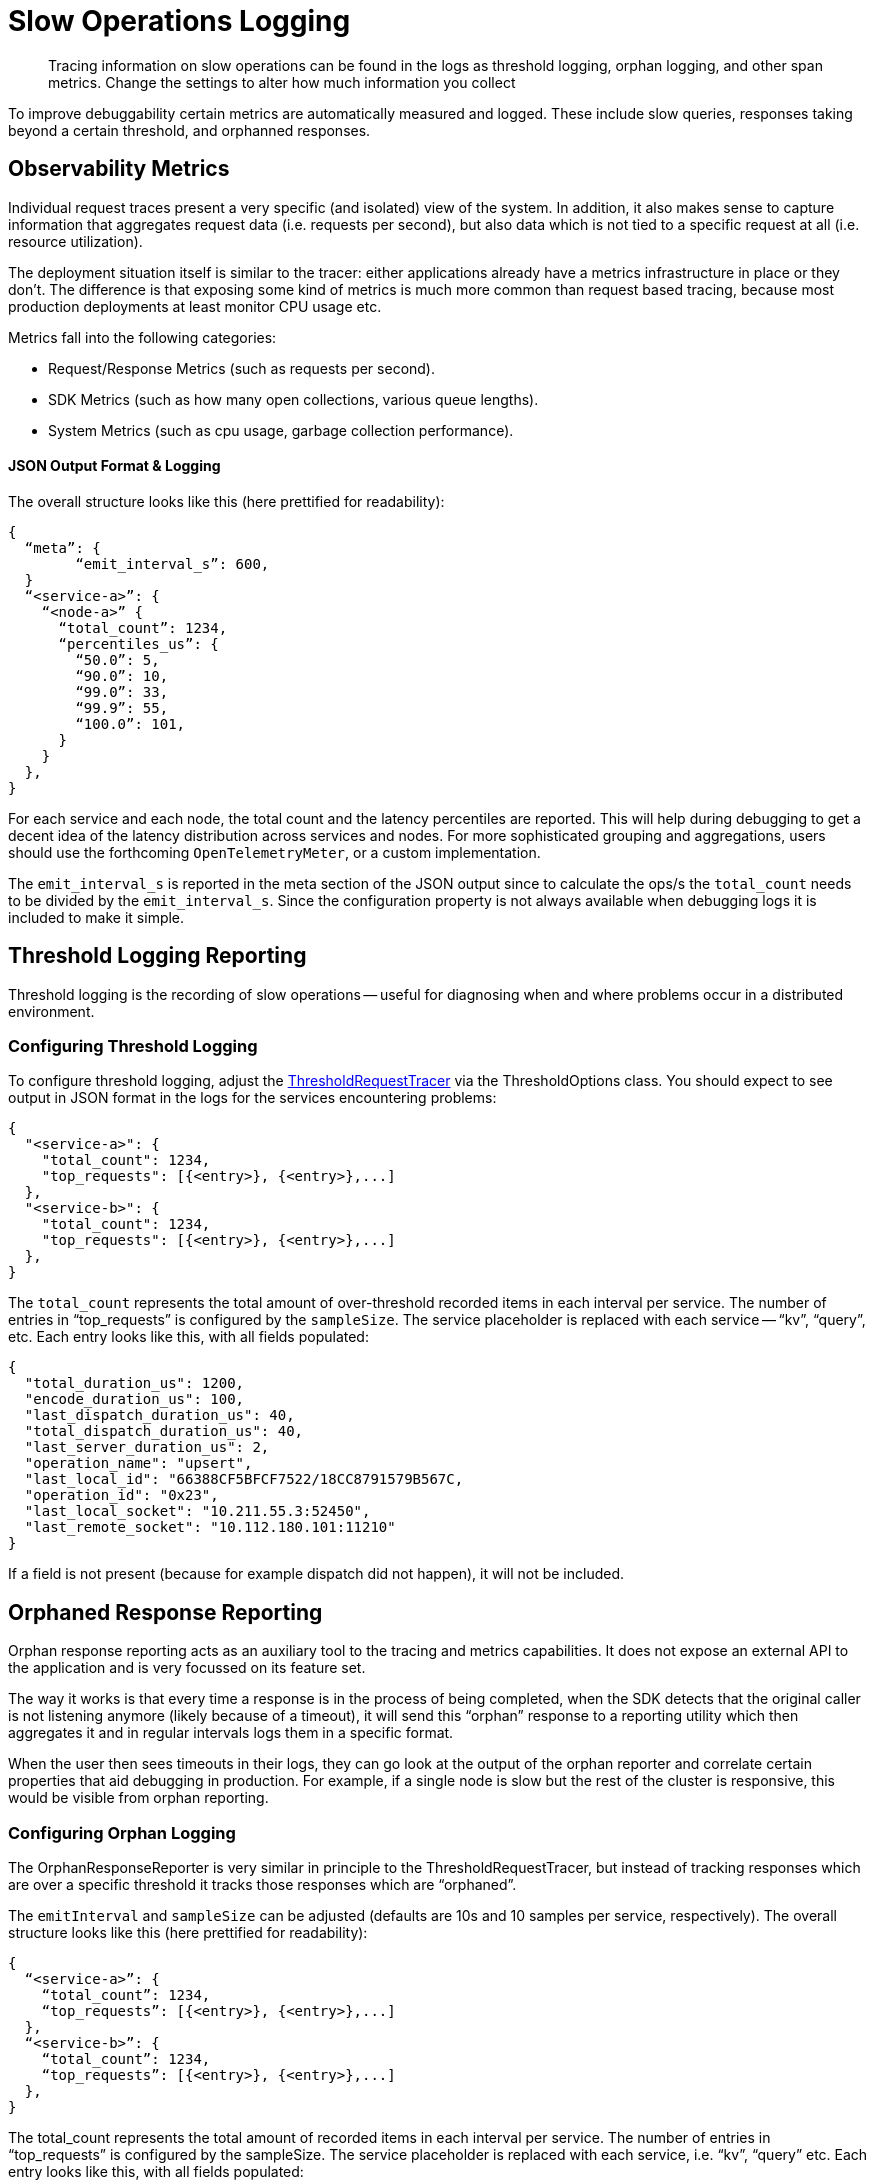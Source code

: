 = Slow Operations Logging
:description: Tracing information on slow operations can be found in the logs as threshold logging, orphan logging, and other span metrics.
:page-topic-type: howto
// :page-aliases: ROOT:

[abstract]
{description}
Change the settings to alter how much information you collect

To improve debuggability certain metrics are automatically measured and logged.
These include slow queries, responses taking beyond a certain threshold, and orphanned responses.


== Observability Metrics

Individual request traces present a very specific (and isolated) view of the system. 
In addition, it also makes sense to capture information that aggregates request data (i.e. requests per second), 
but also data which is not tied to a specific request at all (i.e. resource utilization).

The deployment situation itself is similar to the tracer: either applications already have a metrics infrastructure in place or they don’t. 
The difference is that exposing some kind of metrics is much more common than request based tracing, 
because most production deployments at least monitor CPU usage etc.

Metrics fall into the following categories:

* Request/Response Metrics (such as requests per second).
* SDK Metrics (such as how many open collections, various queue lengths).
* System Metrics (such as cpu usage, garbage collection performance).


////
== Configuring Metrics Logging

The information logged can be configured, although configurability does vary slightly between SDKs.


Advanced users can build their own implementations of the interface:

[source,java]
----
interface Meter {
     Counter counter(String name, Map<String, String> tags)
     ValueRecorder valueRecorder(String name, Map<String, String> tags)
}

interface Counter {
    void incrementBy(ulong number)
}

interface ValueRecorder {
    void recordValue(ulong value)
}
----

// The different Meter implementation names are heavily based on their _OpenTelemetry_ counterparts.

At each emit/log interval, the AggregatingMeter outputs a JSON structure that is very similar to the `ThresholdRequestTracer` or the `OrphanResponseReporter`.
The default value for the `emitInterval` is 600 seconds (10 minutes).
////


==== JSON Output Format & Logging

The overall structure looks like this (here prettified for readability):

[source,json]
----
{
  “meta”: {
	“emit_interval_s”: 600,
  }
  “<service-a>”: {
    “<node-a>” {
      “total_count”: 1234,
      “percentiles_us”: {
        “50.0”: 5,
        “90.0”: 10,
        “99.0”: 33,
        “99.9”: 55,
        “100.0”: 101,
      }
    }
  },
}
----

For each service and each node, the total count and the latency percentiles are reported. 
This will help during debugging to get a decent idea of the latency distribution across services and nodes. 
For more sophisticated grouping and aggregations, users should use the forthcoming `OpenTelemetryMeter`, or a custom implementation.

The `emit_interval_s` is reported in the meta section of the JSON output since to calculate the ops/s the `total_count` needs to be divided by the `emit_interval_s`. 
Since the configuration property is not always available when debugging logs it is included to make it simple.


== Threshold Logging Reporting

Threshold logging is the recording of slow operations -- useful for diagnosing when and where problems occur in a distributed environment.


=== Configuring Threshold Logging

To configure threshold logging, adjust the xref:ref:client-settings.adoc#general-options[ThresholdRequestTracer] via the ThresholdOptions class.
You should expect to see output in JSON format in the logs for the services encountering problems:

[source,json]
----
{
  "<service-a>": {
    "total_count": 1234,
    "top_requests": [{<entry>}, {<entry>},...]
  },
  "<service-b>": {
    "total_count": 1234,
    "top_requests": [{<entry>}, {<entry>},...]
  },
}
----

The `total_count` represents the total amount of over-threshold recorded items in each interval per service. 
The number of entries in “top_requests” is configured by the `sampleSize`. 
The service placeholder is replaced with each service -- “kv”, “query”, etc. 
Each entry looks like this, with all fields populated:

[source,json]
----
{
  "total_duration_us": 1200,
  "encode_duration_us": 100,
  "last_dispatch_duration_us": 40,
  "total_dispatch_duration_us": 40,
  "last_server_duration_us": 2,
  "operation_name": "upsert",
  "last_local_id": "66388CF5BFCF7522/18CC8791579B567C,
  "operation_id": "0x23",
  "last_local_socket": "10.211.55.3:52450",
  "last_remote_socket": "10.112.180.101:11210"
}
----

If a field is not present (because for example dispatch did not happen), it will not be included. 



== Orphaned Response Reporting

Orphan response reporting acts as an auxiliary tool to the tracing and metrics capabilities. 
It does not expose an external API to the application and is very focussed on its feature set.

The way it works is that every time a response is in the process of being completed, 
when the SDK detects that the original caller is not listening anymore (likely because of a timeout), 
it will send this “orphan” response to a reporting utility which then aggregates it and in regular intervals logs them in a specific format.

When the user then sees timeouts in their logs, they can go look at the output of the orphan reporter and correlate certain properties that aid debugging in production. 
For example, if a single node is slow but the rest of the cluster is responsive, this would be visible from orphan reporting.

=== Configuring Orphan Logging

The OrphanResponseReporter is very similar in principle to the ThresholdRequestTracer, 
but instead of tracking responses which are over a specific threshold it tracks those responses which are “orphaned”. 

The `emitInterval` and `sampleSize` can be adjusted (defaults are 10s and 10 samples per service, respectively).
The overall structure looks like this (here prettified for readability):

[source,json]
----
{
  “<service-a>”: {
    “total_count”: 1234,
    “top_requests”: [{<entry>}, {<entry>},...]
  },
  “<service-b>”: {
    “total_count”: 1234,
    “top_requests”: [{<entry>}, {<entry>},...]
  },
}
----

The total_count represents the total amount of  recorded items in each interval per service. 
The number of entries in “top_requests” is configured by the sampleSize. The service placeholder is replaced with each service, i.e. “kv”, “query” etc. 
Each entry looks like this, with all fields populated:

[source,json]
----
{
  "total_duration_us": 1200,
  "encode_duration_us": 100,
  "last_dispatch_duration_us": 40,
  "total_dispatch_duration_us": 40,
  "last_server_duration_us": 2,
  “timeout_ms”: 75000,
  "operation_name": "upsert",
  "last_local_id": "66388CF5BFCF7522/18CC8791579B567C,
  "operation_id": "0x23",
  "last_local_socket": "10.211.55.3:52450",
  "last_remote_socket": "10.112.180.101:11210"
}
----

If a field is not present (because for example dispatch did not happen), it will not be included. 
